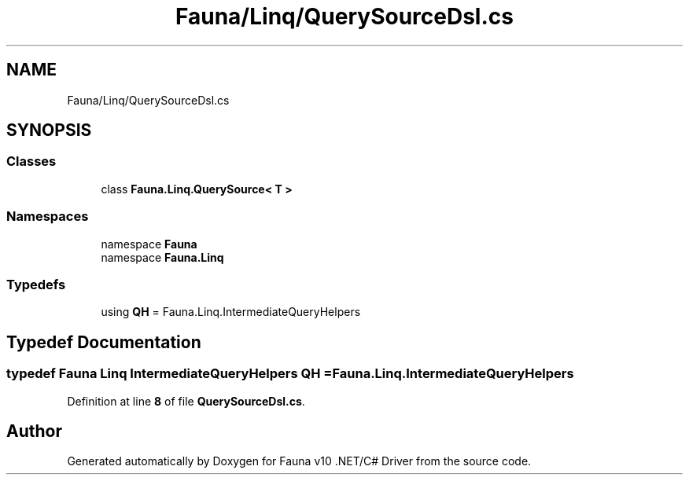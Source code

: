 .TH "Fauna/Linq/QuerySourceDsl.cs" 3 "Version 0.4.0-beta" "Fauna v10 .NET/C# Driver" \" -*- nroff -*-
.ad l
.nh
.SH NAME
Fauna/Linq/QuerySourceDsl.cs
.SH SYNOPSIS
.br
.PP
.SS "Classes"

.in +1c
.ti -1c
.RI "class \fBFauna\&.Linq\&.QuerySource< T >\fP"
.br
.in -1c
.SS "Namespaces"

.in +1c
.ti -1c
.RI "namespace \fBFauna\fP"
.br
.ti -1c
.RI "namespace \fBFauna\&.Linq\fP"
.br
.in -1c
.SS "Typedefs"

.in +1c
.ti -1c
.RI "using \fBQH\fP = Fauna\&.Linq\&.IntermediateQueryHelpers"
.br
.in -1c
.SH "Typedef Documentation"
.PP 
.SS "typedef Fauna Linq IntermediateQueryHelpers \fBQH\fP = Fauna\&.Linq\&.IntermediateQueryHelpers"

.PP
Definition at line \fB8\fP of file \fBQuerySourceDsl\&.cs\fP\&.
.SH "Author"
.PP 
Generated automatically by Doxygen for Fauna v10 \&.NET/C# Driver from the source code\&.
